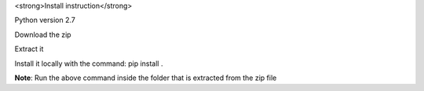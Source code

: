 <strong>Install instruction</strong>

Python version 2.7 

Download the zip 

Extract it

Install it locally with the command: pip install . 

**Note**: Run the above command inside the folder that is extracted from the zip file
